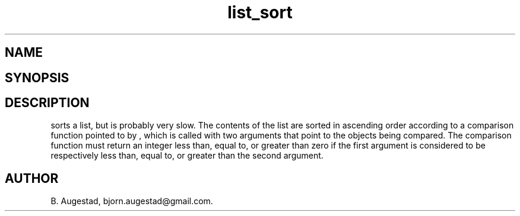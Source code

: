 .TH list_sort 3
.SH NAME
.Nm list_sort()
.Nd Sort a list
.SH SYNOPSIS
.Fd #include <meta_list.h>
.Fo "void list_sort"
.Fa "list lst"
.Fa "int(*compar)(const void *p1, const void *p2)"
.Fc
.SH DESCRIPTION
.Nm
sorts a list, but is probably very slow.
The contents of the list are sorted in ascending order according to a comparison function pointed to by
.Fa compar
, which is called with two arguments that point to the objects being compared.
The comparison function must return an integer less than, equal to, or greater than zero if the
first argument is considered to be respectively less than, equal to, or greater than the second
argument. 
.SH AUTHOR
B. Augestad, bjorn.augestad@gmail.com.
